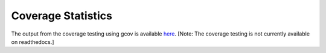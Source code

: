 
===================
Coverage Statistics
===================

The output from the coverage testing using gcov is available `here <coverage/index.html>`_.  [Note: The coverage testing is not currently available on readthedocs.]

